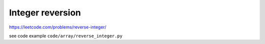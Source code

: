 Integer reversion
====================

https://leetcode.com/problems/reverse-integer/



see code example ``code/array/reverse_integer.py``
